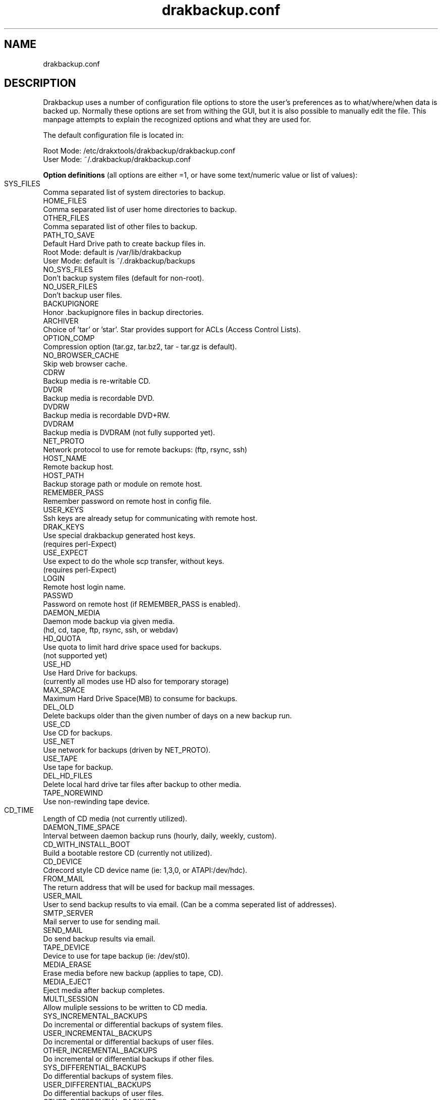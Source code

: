 .\" 
.TH drakbackup.conf 5 "December 2005" Mandriva "System Utilities"
.SH NAME 
drakbackup.conf

.SH DESCRIPTION 
Drakbackup uses a number of configuration file options to store the user's preferences as to what/where/when data is backed up. Normally these options are set from withing the GUI, but it is also possible to manually edit the file. This manpage attempts to explain the recognized options and what they are used for.

The default configuration file is located in:

   Root Mode: /etc/drakxtools/drakbackup/drakbackup.conf
   User Mode: ~/.drakbackup/drakbackup.conf

.B "Option definitions"
(all options are either =1, or have some text/numeric value or list of values):
 
.B 
 SYS_FILES		
   Comma separated list of system directories to backup. 
.B 
 HOME_FILES
   Comma separated list of user home directories to backup. 
.B 
 OTHER_FILES
   Comma separated list of other files to backup.
.B 
 PATH_TO_SAVE
   Default Hard Drive path to create backup files in.
     Root Mode: default is /var/lib/drakbackup
     User Mode: default is ~/.drakbackup/backups
.B 
 NO_SYS_FILES
   Don't backup system files (default for non\-root).
.B 
 NO_USER_FILES
   Don't backup user files. 
.B 
 BACKUPIGNORE
   Honor .backupignore files in backup directories.
.B
 ARCHIVER
   Choice of 'tar' or 'star'. Star provides support for ACLs (Access Control Lists).
.B 
 OPTION_COMP
   Compression option (tar.gz, tar.bz2, tar \- tar.gz is default).
.B 
 NO_BROWSER_CACHE
   Skip web browser cache.
.B 
 CDRW
   Backup media is re\-writable CD.
.B 
 DVDR
   Backup media is recordable DVD.
.B 
 DVDRW
   Backup media is recordable DVD+RW.
.B 
 DVDRAM
   Backup media is DVDRAM (not fully supported yet).
.B 
 NET_PROTO
   Network protocol to use for remote backups: (ftp, rsync, ssh)
.B 
 HOST_NAME
   Remote backup host.
.B 
 HOST_PATH
   Backup storage path or module on remote host.
.B 
 REMEMBER_PASS
   Remember password on remote host in config file.
.B 
 USER_KEYS
   Ssh keys are already setup for communicating with remote host.
.B 
 DRAK_KEYS
   Use special drakbackup generated host keys.
      (requires perl\-Expect)
.B 
 USE_EXPECT
   Use expect to do the whole scp transfer, without keys.
      (requires perl\-Expect)
.B 
 LOGIN
   Remote host login name.
.B 
 PASSWD
   Password on remote host (if REMEMBER_PASS is enabled).
.B 
 DAEMON_MEDIA
   Daemon mode backup via given media.
      (hd, cd, tape, ftp, rsync, ssh, or webdav)
.B 
 HD_QUOTA
   Use quota to limit hard drive space used for backups.
      (not supported yet)
.B 
 USE_HD
   Use Hard Drive for backups.
      (currently all modes use HD also for temporary storage)
.B 
 MAX_SPACE
   Maximum Hard Drive Space(MB) to consume for backups. 
.B
 DEL_OLD
   Delete backups older than the given number of days on a new backup run.
.B 
 USE_CD
   Use CD for backups.
.B 
 USE_NET
   Use network for backups (driven by NET_PROTO).
.B 
 USE_TAPE
   Use tape for backup.
.B 
 DEL_HD_FILES
   Delete local hard drive tar files after backup to other media.
.B 
 TAPE_NOREWIND
   Use non\-rewinding tape device.
.B 
 CD_TIME	
   Length of CD media (not currently utilized).
.B 
 DAEMON_TIME_SPACE
   Interval between daemon backup runs (hourly, daily, weekly, custom).
.B 
 CD_WITH_INSTALL_BOOT
   Build a bootable restore CD (currently not utilized).
.B 
 CD_DEVICE
   Cdrecord style CD device name (ie: 1,3,0, or ATAPI:/dev/hdc).
.B
 FROM_MAIL
   The return address that will be used for backup mail messages.
.B 
 USER_MAIL
   User to send backup results to via email. (Can be a comma seperated list of addresses).
.B
 SMTP_SERVER
   Mail server to use for sending mail.
.B 
 SEND_MAIL
   Do send backup results via email.
.B 
 TAPE_DEVICE
   Device to use for tape backup (ie: /dev/st0).
.B 
 MEDIA_ERASE
   Erase media before new backup (applies to tape, CD).
.B 
 MEDIA_EJECT
   Eject media after backup completes.
.B 
 MULTI_SESSION
   Allow muliple sessions to be written to CD media.
.B 
 SYS_INCREMENTAL_BACKUPS
   Do incremental or differential backups of system files.
.B 
 USER_INCREMENTAL_BACKUPS
   Do incremental or differential backups of user files.
.B 
 OTHER_INCREMENTAL_BACKUPS
   Do incremental or differential backups if other files.
.B 
 SYS_DIFFERENTIAL_BACKUPS
   Do differential backups of system files.
.B 
 USER_DIFFERENTIAL_BACKUPS
   Do differential backups of user files.
.B 
 OTHER_DIFFERENTIAL_BACKUPS
   Do differential backups if other files.
.B 
 NO_CRITICAL_SYS
   Do not backup critical system files: (passwd, fstab, group, mtab)
.B 
 CRITICAL_SYS
   Do backup above system files.
.B
 VIEW_RESTORE_LOG
   Enables display of the restore process log after a restore operation.

.SH "SEE ALSO"
.BR drakbackup (5),
.BR /usr/share/doc/mandrake/en/Drakxtools-Guide.html/drakbackup.html

.SH AUTHOR
Stew Benedict <sbenedict@mandriva.com>

